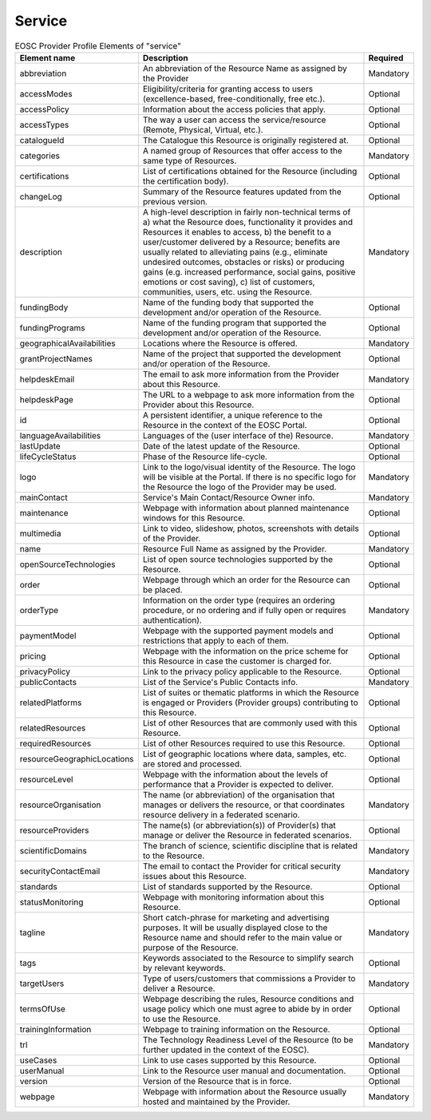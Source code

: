 
.. _service:

Service
=======

.. list-table:: EOSC Provider Profile Elements of "service"
   :widths: 25 50 10
   :header-rows: 1

   * - Element name
     - Description
     - Required
   * - abbreviation
     - An abbreviation of the Resource Name as assigned by the Provider
     - Mandatory
   * - accessModes
     - Eligibility/criteria for granting access to users (excellence-based, free-conditionally, free etc.).
     - Optional
   * - accessPolicy
     - Information about the access policies that apply.
     - Optional
   * - accessTypes
     - The way a user can access the service/resource (Remote, Physical, Virtual, etc.).
     - Optional
   * - catalogueId
     - The Catalogue this Resource is originally registered at.
     - Optional
   * - categories
     - A named group of Resources that offer access to the same type of Resources.
     - Mandatory
   * - certifications
     - List of certifications obtained for the Resource (including the certification body).
     - Optional
   * - changeLog
     - Summary of the Resource features updated from the previous version.
     - Optional
   * - description
     - A high-level description in fairly non-technical terms of a) what the Resource does, functionality it provides and Resources it enables to access, b) the benefit to a user/customer delivered by a Resource; benefits are usually related to alleviating pains (e.g., eliminate undesired outcomes, obstacles or risks) or producing gains (e.g. increased performance, social gains, positive emotions or cost saving), c) list of customers, communities, users, etc. using the Resource.
     - Mandatory
   * - fundingBody
     - Name of the funding body that supported the development and/or operation of the Resource.
     - Optional
   * - fundingPrograms
     - Name of the funding program that supported the development and/or operation of the Resource.
     - Optional
   * - geographicalAvailabilities
     - Locations where the Resource is offered.
     - Mandatory
   * - grantProjectNames
     - Name of the project that supported the development and/or operation of the Resource.
     - Optional
   * - helpdeskEmail
     - The email to ask more information from the Provider about this Resource.
     - Mandatory
   * - helpdeskPage
     - The URL to a webpage to ask more information from the Provider about this Resource.
     - Optional
   * - id
     - A persistent identifier, a unique reference to the Resource in the context of the EOSC Portal.
     - Optional
   * - languageAvailabilities
     - Languages of the (user interface of the) Resource.
     - Mandatory
   * - lastUpdate
     - Date of the latest update of the Resource.
     - Optional
   * - lifeCycleStatus
     - Phase of the Resource life-cycle.
     - Optional
   * - logo
     - Link to the logo/visual identity of the Resource. The logo will be visible at the Portal. If there is no specific logo for the Resource the logo of the Provider may be used.
     - Mandatory
   * - mainContact
     - Service's Main Contact/Resource Owner info.
     - Mandatory
   * - maintenance
     - Webpage with information about planned maintenance windows for this Resource.
     - Optional
   * - multimedia
     - Link to video, slideshow, photos, screenshots with details of the Provider.
     - Optional
   * - name
     - Resource Full Name as assigned by the Provider.
     - Mandatory
   * - openSourceTechnologies
     - List of open source technologies supported by the Resource.
     - Optional
   * - order
     - Webpage through which an order for the Resource can be placed.
     - Optional
   * - orderType
     - Information on the order type (requires an ordering procedure, or no ordering and if fully open or requires authentication).
     - Mandatory
   * - paymentModel
     - Webpage with the supported payment models and restrictions that apply to each of them.
     - Optional
   * - pricing
     - Webpage with the information on the price scheme for this Resource in case the customer is charged for.
     - Optional
   * - privacyPolicy
     - Link to the privacy policy applicable to the Resource.
     - Optional
   * - publicContacts
     - List of the Service's Public Contacts info.
     - Mandatory
   * - relatedPlatforms
     - List of suites or thematic platforms in which the Resource is engaged or Providers (Provider groups) contributing to this Resource.
     - Optional
   * - relatedResources
     - List of other Resources that are commonly used with this Resource.
     - Optional
   * - requiredResources
     - List of other Resources required to use this Resource.
     - Optional
   * - resourceGeographicLocations
     - List of geographic locations where data, samples, etc. are stored and processed.
     - Optional
   * - resourceLevel
     - Webpage with the information about the levels of performance that a Provider is expected to deliver.
     - Optional
   * - resourceOrganisation
     - The name (or abbreviation) of the organisation that manages or delivers the resource, or that coordinates resource delivery in a federated scenario.
     - Mandatory
   * - resourceProviders
     - The name(s) (or abbreviation(s)) of Provider(s) that manage or deliver the Resource in federated scenarios.
     - Optional
   * - scientificDomains
     - The branch of science, scientific discipline that is related to the Resource.
     - Mandatory
   * - securityContactEmail
     - The email to contact the Provider for critical security issues about this Resource.
     - Mandatory
   * - standards
     - List of standards supported by the Resource.
     - Optional
   * - statusMonitoring
     - Webpage with monitoring information about this Resource.
     - Optional
   * - tagline
     - Short catch-phrase for marketing and advertising purposes. It will be usually displayed close to the Resource name and should refer to the main value or purpose of the Resource.
     - Mandatory
   * - tags
     - Keywords associated to the Resource to simplify search by relevant keywords.
     - Optional
   * - targetUsers
     - Type of users/customers that commissions a Provider to deliver a Resource.
     - Mandatory
   * - termsOfUse
     - Webpage describing the rules, Resource conditions and usage policy which one must agree to abide by in order to use the Resource.
     - Optional
   * - trainingInformation
     - Webpage to training information on the Resource.
     - Optional
   * - trl
     - The Technology Readiness Level of the Resource (to be further updated in the context of the EOSC).
     - Mandatory
   * - useCases
     - Link to use cases supported by this Resource.
     - Optional
   * - userManual
     - Link to the Resource user manual and documentation.
     - Optional
   * - version
     - Version of the Resource that is in force.
     - Optional
   * - webpage
     - Webpage with information about the Resource usually hosted and maintained by the Provider.
     - Mandatory

